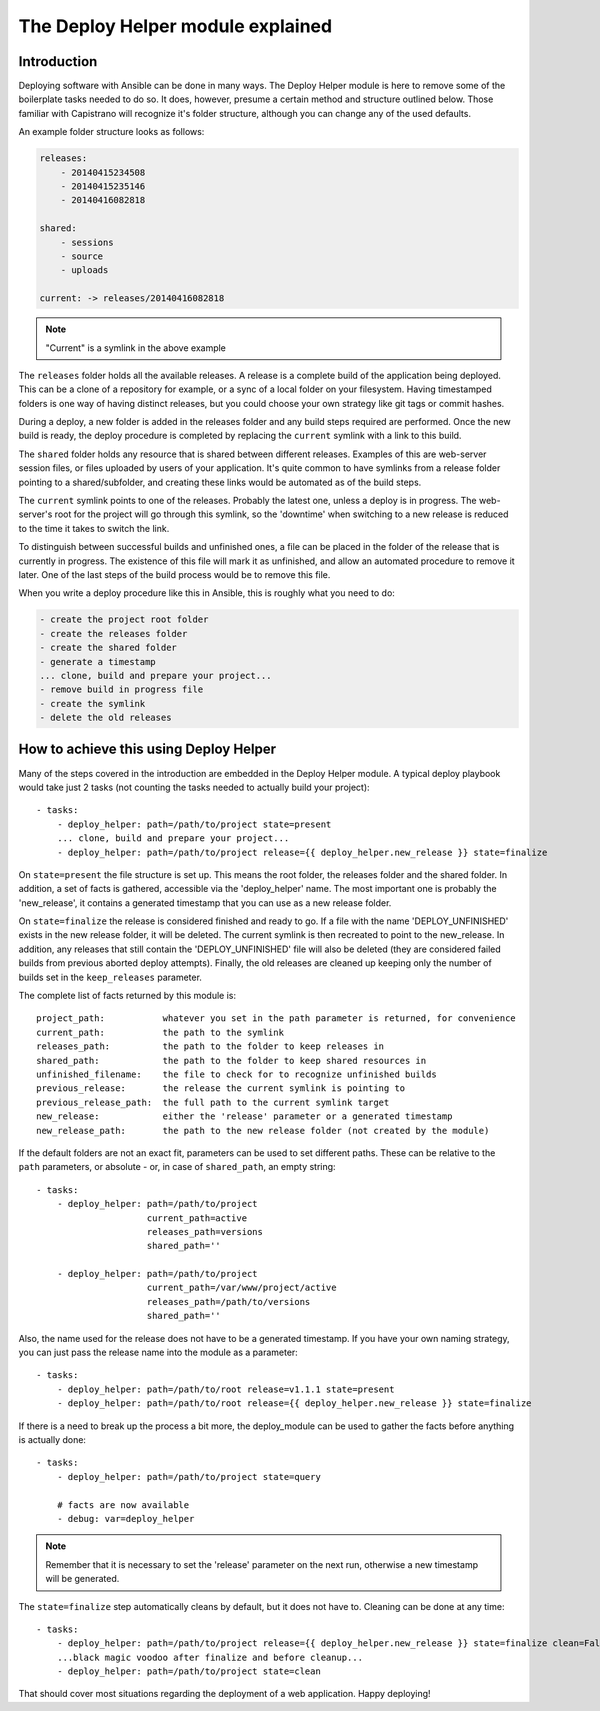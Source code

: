 The Deploy Helper module explained
==================================

.. _deploy_helper_intro:

Introduction
````````````

Deploying software with Ansible can be done in many ways. The Deploy Helper
module is here to remove some of the boilerplate tasks needed to do so.
It does, however, presume a certain method and structure outlined below. Those familiar with
Capistrano will recognize it's folder structure, although you can change any of the used defaults.

An example folder structure looks as follows:

.. _deploy_helper_folder_structure:

.. code-block:: yaml

    releases:
        - 20140415234508
        - 20140415235146
        - 20140416082818

    shared:
        - sessions
        - source
        - uploads

    current: -> releases/20140416082818

.. note:: "Current" is a symlink in the above example

The ``releases`` folder holds all the available releases. A release is a complete build of the application being
deployed. This can be a clone of a repository for example, or a sync of a local folder on your filesystem.
Having timestamped folders is one way of having distinct releases, but you could choose your own strategy like
git tags or commit hashes.

During a deploy, a new folder is added in the releases folder and any build steps required are performed. Once
the new build is ready, the deploy procedure is completed by replacing the ``current`` symlink with a link to
this build.

The ``shared`` folder holds any resource that is shared between different releases. Examples of this are web-server
session files, or files uploaded by users of your application. It's quite common to have symlinks from a release
folder pointing to a shared/subfolder, and creating these links would be automated as of the build steps.

The ``current`` symlink points to one of the releases. Probably the latest one, unless a deploy is in progress.
The web-server's root for the project will go through this symlink, so the 'downtime' when switching to a new release
is reduced to the time it takes to switch the link.

To distinguish between successful builds and unfinished ones, a file can be placed in the folder of the release
that is currently in progress. The existence of this file will mark it as unfinished, and allow an automated
procedure to remove it later. One of the last steps of the build process would be to remove this file.

When you write a deploy procedure like this in Ansible, this is roughly what you need to do:

.. code-block:: yaml

    - create the project root folder
    - create the releases folder
    - create the shared folder
    - generate a timestamp
    ... clone, build and prepare your project...
    - remove build in progress file
    - create the symlink
    - delete the old releases

How to achieve this using Deploy Helper
```````````````````````````````````````

Many of the steps covered in the introduction are embedded in the Deploy Helper module. A typical deploy playbook
would take just 2 tasks (not counting the tasks needed to actually build your project)::

    - tasks:
        - deploy_helper: path=/path/to/project state=present
        ... clone, build and prepare your project...
        - deploy_helper: path=/path/to/project release={{ deploy_helper.new_release }} state=finalize

On ``state=present`` the file structure is set up. This means the root folder, the releases folder and the shared folder.
In addition, a set of facts is gathered, accessible via the 'deploy_helper' name. The most important one is probably
the 'new_release', it contains a generated timestamp that you can use as a new release folder.

On ``state=finalize`` the release is considered finished and ready to go. If a file with the name 'DEPLOY_UNFINISHED'
exists in the new release folder, it will be deleted. The current symlink is then recreated to point to the new_release.
In addition, any releases that still contain the 'DEPLOY_UNFINISHED' file will also be deleted (they are considered
failed builds from previous aborted deploy attempts). Finally, the old releases are cleaned up keeping only the number
of builds set in the ``keep_releases`` parameter.

The complete list of facts returned by this module is::

    project_path:           whatever you set in the path parameter is returned, for convenience
    current_path:           the path to the symlink
    releases_path:          the path to the folder to keep releases in
    shared_path:            the path to the folder to keep shared resources in
    unfinished_filename:    the file to check for to recognize unfinished builds
    previous_release:       the release the current symlink is pointing to
    previous_release_path:  the full path to the current symlink target
    new_release:            either the 'release' parameter or a generated timestamp
    new_release_path:       the path to the new release folder (not created by the module)

If the default folders are not an exact fit, parameters can be used to set different paths. These can be relative
to the ``path`` parameters, or absolute - or, in case of ``shared_path``, an empty string::

    - tasks:
        - deploy_helper: path=/path/to/project
                         current_path=active
                         releases_path=versions
                         shared_path=''

        - deploy_helper: path=/path/to/project
                         current_path=/var/www/project/active
                         releases_path=/path/to/versions
                         shared_path=''

Also, the name used for the release does not have to be a generated timestamp. If you have your own naming
strategy, you can just pass the release name into the module as a parameter::

    - tasks:
        - deploy_helper: path=/path/to/root release=v1.1.1 state=present
        - deploy_helper: path=/path/to/root release={{ deploy_helper.new_release }} state=finalize

If there is a need to break up the process a bit more, the deploy_module can be used to gather the facts before
anything is actually done::

    - tasks:
        - deploy_helper: path=/path/to/project state=query

        # facts are now available
        - debug: var=deploy_helper

.. note:: Remember that it is necessary to set the 'release' parameter on the next run, otherwise a new timestamp will be generated.

The ``state=finalize`` step automatically cleans by default, but it does not have to. Cleaning can be done at any
time::

    - tasks:
        - deploy_helper: path=/path/to/project release={{ deploy_helper.new_release }} state=finalize clean=False
        ...black magic voodoo after finalize and before cleanup...
        - deploy_helper: path=/path/to/project state=clean

That should cover most situations regarding the deployment of a web application. Happy deploying!

.. seealso::

    :doc:`deploy_helper_module`
        The module documentation for the Deploy Helper Module.
    `Ansible-project group <https://groups.google.com/d/msg/ansible-project/R3Kr2uMYUt4/b-WLJ3m6L1AJ>`_
        The thread where this module was discussed
    `Deploying with Ansible <http://future500.nl/articles/2014/07/thoughts-on-deploying-with-ansible/>`_
        An article describing the methods, ideas and problems that went into this module
    `Capistrano <http://capistranorb.com/>`_
        The project that served as inspiration.
